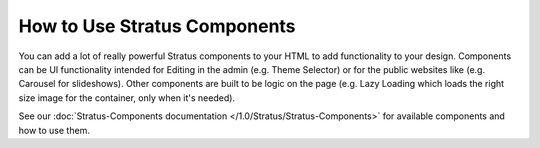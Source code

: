 #############################
How to Use Stratus Components
#############################

You can add a lot of really powerful Stratus components to your HTML to add functionality to your design. Components can be UI functionality intended for Editing in the admin (e.g. Theme Selector) or for the public websites like (e.g. Carousel for slideshows). Other components are built to be logic on the page (e.g. Lazy Loading which loads the right size image for the container, only when it's needed).

See our :doc:`Stratus-Components documentation </1.0/Stratus/Stratus-Components>` for available components and how to use them.
